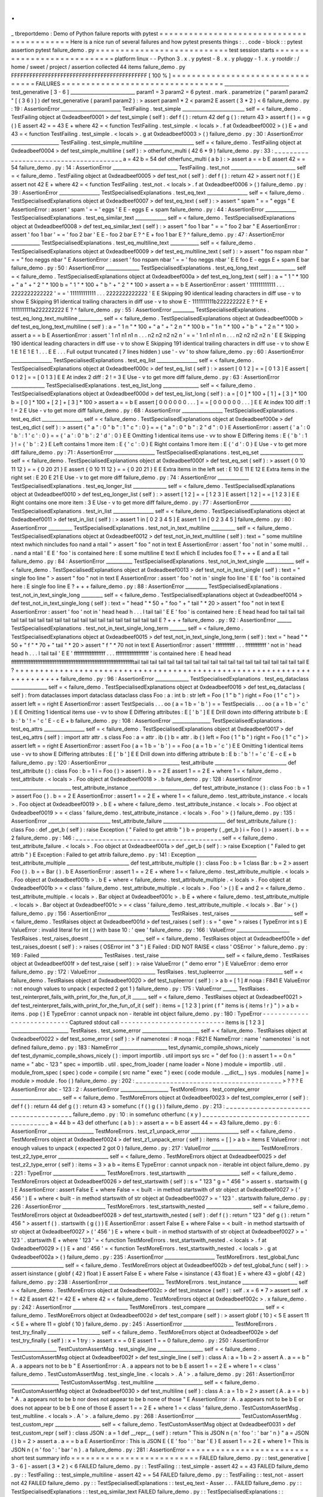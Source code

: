 .
.
_
tbreportdemo
:
Demo
of
Python
failure
reports
with
pytest
=
=
=
=
=
=
=
=
=
=
=
=
=
=
=
=
=
=
=
=
=
=
=
=
=
=
=
=
=
=
=
=
=
=
=
=
=
=
=
=
=
=
Here
is
a
nice
run
of
several
failures
and
how
pytest
presents
things
:
.
.
code
-
block
:
:
pytest
assertion
pytest
failure_demo
.
py
=
=
=
=
=
=
=
=
=
=
=
=
=
=
=
=
=
=
=
=
=
=
=
=
=
=
=
test
session
starts
=
=
=
=
=
=
=
=
=
=
=
=
=
=
=
=
=
=
=
=
=
=
=
=
=
=
=
=
platform
linux
-
-
Python
3
.
x
.
y
pytest
-
8
.
x
.
y
pluggy
-
1
.
x
.
y
rootdir
:
/
home
/
sweet
/
project
/
assertion
collected
44
items
failure_demo
.
py
FFFFFFFFFFFFFFFFFFFFFFFFFFFFFFFFFFFFFFFFFFFF
[
100
%
]
=
=
=
=
=
=
=
=
=
=
=
=
=
=
=
=
=
=
=
=
=
=
=
=
=
=
=
=
=
=
=
=
=
FAILURES
=
=
=
=
=
=
=
=
=
=
=
=
=
=
=
=
=
=
=
=
=
=
=
=
=
=
=
=
=
=
=
=
=
___________________________
test_generative
[
3
-
6
]
___________________________
param1
=
3
param2
=
6
pytest
.
mark
.
parametrize
(
"
param1
param2
"
[
(
3
6
)
]
)
def
test_generative
(
param1
param2
)
:
>
assert
param1
*
2
<
param2
E
assert
(
3
*
2
)
<
6
failure_demo
.
py
:
19
:
AssertionError
_________________________
TestFailing
.
test_simple
__________________________
self
=
<
failure_demo
.
TestFailing
object
at
0xdeadbeef0001
>
def
test_simple
(
self
)
:
def
f
(
)
:
return
42
def
g
(
)
:
return
43
>
assert
f
(
)
=
=
g
(
)
E
assert
42
=
=
43
E
+
where
42
=
<
function
TestFailing
.
test_simple
.
<
locals
>
.
f
at
0xdeadbeef0002
>
(
)
E
+
and
43
=
<
function
TestFailing
.
test_simple
.
<
locals
>
.
g
at
0xdeadbeef0003
>
(
)
failure_demo
.
py
:
30
:
AssertionError
____________________
TestFailing
.
test_simple_multiline
_____________________
self
=
<
failure_demo
.
TestFailing
object
at
0xdeadbeef0004
>
def
test_simple_multiline
(
self
)
:
>
otherfunc_multi
(
42
6
*
9
)
failure_demo
.
py
:
33
:
_
_
_
_
_
_
_
_
_
_
_
_
_
_
_
_
_
_
_
_
_
_
_
_
_
_
_
_
_
_
_
_
_
_
_
_
_
_
a
=
42
b
=
54
def
otherfunc_multi
(
a
b
)
:
>
assert
a
=
=
b
E
assert
42
=
=
54
failure_demo
.
py
:
14
:
AssertionError
___________________________
TestFailing
.
test_not
___________________________
self
=
<
failure_demo
.
TestFailing
object
at
0xdeadbeef0005
>
def
test_not
(
self
)
:
def
f
(
)
:
return
42
>
assert
not
f
(
)
E
assert
not
42
E
+
where
42
=
<
function
TestFailing
.
test_not
.
<
locals
>
.
f
at
0xdeadbeef0006
>
(
)
failure_demo
.
py
:
39
:
AssertionError
_________________
TestSpecialisedExplanations
.
test_eq_text
_________________
self
=
<
failure_demo
.
TestSpecialisedExplanations
object
at
0xdeadbeef0007
>
def
test_eq_text
(
self
)
:
>
assert
"
spam
"
=
=
"
eggs
"
E
AssertionError
:
assert
'
spam
'
=
=
'
eggs
'
E
E
-
eggs
E
+
spam
failure_demo
.
py
:
44
:
AssertionError
_____________
TestSpecialisedExplanations
.
test_eq_similar_text
_____________
self
=
<
failure_demo
.
TestSpecialisedExplanations
object
at
0xdeadbeef0008
>
def
test_eq_similar_text
(
self
)
:
>
assert
"
foo
1
bar
"
=
=
"
foo
2
bar
"
E
AssertionError
:
assert
'
foo
1
bar
'
=
=
'
foo
2
bar
'
E
E
-
foo
2
bar
E
?
^
E
+
foo
1
bar
E
?
^
failure_demo
.
py
:
47
:
AssertionError
____________
TestSpecialisedExplanations
.
test_eq_multiline_text
____________
self
=
<
failure_demo
.
TestSpecialisedExplanations
object
at
0xdeadbeef0009
>
def
test_eq_multiline_text
(
self
)
:
>
assert
"
foo
\
nspam
\
nbar
"
=
=
"
foo
\
neggs
\
nbar
"
E
AssertionError
:
assert
'
foo
\
nspam
\
nbar
'
=
=
'
foo
\
neggs
\
nbar
'
E
E
foo
E
-
eggs
E
+
spam
E
bar
failure_demo
.
py
:
50
:
AssertionError
______________
TestSpecialisedExplanations
.
test_eq_long_text
_______________
self
=
<
failure_demo
.
TestSpecialisedExplanations
object
at
0xdeadbeef000a
>
def
test_eq_long_text
(
self
)
:
a
=
"
1
"
*
100
+
"
a
"
+
"
2
"
*
100
b
=
"
1
"
*
100
+
"
b
"
+
"
2
"
*
100
>
assert
a
=
=
b
E
AssertionError
:
assert
'
111111111111
.
.
.
2222222222222
'
=
=
'
111111111111
.
.
.
2222222222222
'
E
E
Skipping
90
identical
leading
characters
in
diff
use
-
v
to
show
E
Skipping
91
identical
trailing
characters
in
diff
use
-
v
to
show
E
-
1111111111b222222222
E
?
^
E
+
1111111111a222222222
E
?
^
failure_demo
.
py
:
55
:
AssertionError
_________
TestSpecialisedExplanations
.
test_eq_long_text_multiline
__________
self
=
<
failure_demo
.
TestSpecialisedExplanations
object
at
0xdeadbeef000b
>
def
test_eq_long_text_multiline
(
self
)
:
a
=
"
1
\
n
"
*
100
+
"
a
"
+
"
2
\
n
"
*
100
b
=
"
1
\
n
"
*
100
+
"
b
"
+
"
2
\
n
"
*
100
>
assert
a
=
=
b
E
AssertionError
:
assert
'
1
\
n1
\
n1
\
n1
\
n
.
.
.
n2
\
n2
\
n2
\
n2
\
n
'
=
=
'
1
\
n1
\
n1
\
n1
\
n
.
.
.
n2
\
n2
\
n2
\
n2
\
n
'
E
E
Skipping
190
identical
leading
characters
in
diff
use
-
v
to
show
E
Skipping
191
identical
trailing
characters
in
diff
use
-
v
to
show
E
1
E
1
E
1
E
1
.
.
.
E
E
.
.
.
Full
output
truncated
(
7
lines
hidden
)
use
'
-
vv
'
to
show
failure_demo
.
py
:
60
:
AssertionError
_________________
TestSpecialisedExplanations
.
test_eq_list
_________________
self
=
<
failure_demo
.
TestSpecialisedExplanations
object
at
0xdeadbeef000c
>
def
test_eq_list
(
self
)
:
>
assert
[
0
1
2
]
=
=
[
0
1
3
]
E
assert
[
0
1
2
]
=
=
[
0
1
3
]
E
E
At
index
2
diff
:
2
!
=
3
E
Use
-
v
to
get
more
diff
failure_demo
.
py
:
63
:
AssertionError
______________
TestSpecialisedExplanations
.
test_eq_list_long
_______________
self
=
<
failure_demo
.
TestSpecialisedExplanations
object
at
0xdeadbeef000d
>
def
test_eq_list_long
(
self
)
:
a
=
[
0
]
*
100
+
[
1
]
+
[
3
]
*
100
b
=
[
0
]
*
100
+
[
2
]
+
[
3
]
*
100
>
assert
a
=
=
b
E
assert
[
0
0
0
0
0
0
.
.
.
]
=
=
[
0
0
0
0
0
0
.
.
.
]
E
E
At
index
100
diff
:
1
!
=
2
E
Use
-
v
to
get
more
diff
failure_demo
.
py
:
68
:
AssertionError
_________________
TestSpecialisedExplanations
.
test_eq_dict
_________________
self
=
<
failure_demo
.
TestSpecialisedExplanations
object
at
0xdeadbeef000e
>
def
test_eq_dict
(
self
)
:
>
assert
{
"
a
"
:
0
"
b
"
:
1
"
c
"
:
0
}
=
=
{
"
a
"
:
0
"
b
"
:
2
"
d
"
:
0
}
E
AssertionError
:
assert
{
'
a
'
:
0
'
b
'
:
1
'
c
'
:
0
}
=
=
{
'
a
'
:
0
'
b
'
:
2
'
d
'
:
0
}
E
E
Omitting
1
identical
items
use
-
vv
to
show
E
Differing
items
:
E
{
'
b
'
:
1
}
!
=
{
'
b
'
:
2
}
E
Left
contains
1
more
item
:
E
{
'
c
'
:
0
}
E
Right
contains
1
more
item
:
E
{
'
d
'
:
0
}
E
Use
-
v
to
get
more
diff
failure_demo
.
py
:
71
:
AssertionError
_________________
TestSpecialisedExplanations
.
test_eq_set
__________________
self
=
<
failure_demo
.
TestSpecialisedExplanations
object
at
0xdeadbeef000f
>
def
test_eq_set
(
self
)
:
>
assert
{
0
10
11
12
}
=
=
{
0
20
21
}
E
assert
{
0
10
11
12
}
=
=
{
0
20
21
}
E
E
Extra
items
in
the
left
set
:
E
10
E
11
E
12
E
Extra
items
in
the
right
set
:
E
20
E
21
E
Use
-
v
to
get
more
diff
failure_demo
.
py
:
74
:
AssertionError
_____________
TestSpecialisedExplanations
.
test_eq_longer_list
______________
self
=
<
failure_demo
.
TestSpecialisedExplanations
object
at
0xdeadbeef0010
>
def
test_eq_longer_list
(
self
)
:
>
assert
[
1
2
]
=
=
[
1
2
3
]
E
assert
[
1
2
]
=
=
[
1
2
3
]
E
E
Right
contains
one
more
item
:
3
E
Use
-
v
to
get
more
diff
failure_demo
.
py
:
77
:
AssertionError
_________________
TestSpecialisedExplanations
.
test_in_list
_________________
self
=
<
failure_demo
.
TestSpecialisedExplanations
object
at
0xdeadbeef0011
>
def
test_in_list
(
self
)
:
>
assert
1
in
[
0
2
3
4
5
]
E
assert
1
in
[
0
2
3
4
5
]
failure_demo
.
py
:
80
:
AssertionError
__________
TestSpecialisedExplanations
.
test_not_in_text_multiline
__________
self
=
<
failure_demo
.
TestSpecialisedExplanations
object
at
0xdeadbeef0012
>
def
test_not_in_text_multiline
(
self
)
:
text
=
"
some
multiline
\
ntext
\
nwhich
\
nincludes
foo
\
nand
a
\
ntail
"
>
assert
"
foo
"
not
in
text
E
AssertionError
:
assert
'
foo
'
not
in
'
some
multil
.
.
.
nand
a
\
ntail
'
E
E
'
foo
'
is
contained
here
:
E
some
multiline
E
text
E
which
E
includes
foo
E
?
+
+
+
E
and
a
E
tail
failure_demo
.
py
:
84
:
AssertionError
___________
TestSpecialisedExplanations
.
test_not_in_text_single
____________
self
=
<
failure_demo
.
TestSpecialisedExplanations
object
at
0xdeadbeef0013
>
def
test_not_in_text_single
(
self
)
:
text
=
"
single
foo
line
"
>
assert
"
foo
"
not
in
text
E
AssertionError
:
assert
'
foo
'
not
in
'
single
foo
line
'
E
E
'
foo
'
is
contained
here
:
E
single
foo
line
E
?
+
+
+
failure_demo
.
py
:
88
:
AssertionError
_________
TestSpecialisedExplanations
.
test_not_in_text_single_long
_________
self
=
<
failure_demo
.
TestSpecialisedExplanations
object
at
0xdeadbeef0014
>
def
test_not_in_text_single_long
(
self
)
:
text
=
"
head
"
*
50
+
"
foo
"
+
"
tail
"
*
20
>
assert
"
foo
"
not
in
text
E
AssertionError
:
assert
'
foo
'
not
in
'
head
head
h
.
.
.
l
tail
tail
'
E
E
'
foo
'
is
contained
here
:
E
head
head
foo
tail
tail
tail
tail
tail
tail
tail
tail
tail
tail
tail
tail
tail
tail
tail
tail
tail
tail
tail
tail
E
?
+
+
+
failure_demo
.
py
:
92
:
AssertionError
______
TestSpecialisedExplanations
.
test_not_in_text_single_long_term
_______
self
=
<
failure_demo
.
TestSpecialisedExplanations
object
at
0xdeadbeef0015
>
def
test_not_in_text_single_long_term
(
self
)
:
text
=
"
head
"
*
50
+
"
f
"
*
70
+
"
tail
"
*
20
>
assert
"
f
"
*
70
not
in
text
E
AssertionError
:
assert
'
fffffffffff
.
.
.
ffffffffffff
'
not
in
'
head
head
h
.
.
.
l
tail
tail
'
E
E
'
ffffffffffffffffff
.
.
.
fffffffffffffffffff
'
is
contained
here
:
E
head
head
fffffffffffffffffffffffffffffffffffffffffffffffffffffffffffffffffffffftail
tail
tail
tail
tail
tail
tail
tail
tail
tail
tail
tail
tail
tail
tail
tail
tail
tail
tail
tail
E
?
+
+
+
+
+
+
+
+
+
+
+
+
+
+
+
+
+
+
+
+
+
+
+
+
+
+
+
+
+
+
+
+
+
+
+
+
+
+
+
+
+
+
+
+
+
+
+
+
+
+
+
+
+
+
+
+
+
+
+
+
+
+
+
+
+
+
+
+
+
+
failure_demo
.
py
:
96
:
AssertionError
______________
TestSpecialisedExplanations
.
test_eq_dataclass
_______________
self
=
<
failure_demo
.
TestSpecialisedExplanations
object
at
0xdeadbeef0016
>
def
test_eq_dataclass
(
self
)
:
from
dataclasses
import
dataclass
dataclass
class
Foo
:
a
:
int
b
:
str
left
=
Foo
(
1
"
b
"
)
right
=
Foo
(
1
"
c
"
)
>
assert
left
=
=
right
E
AssertionError
:
assert
TestSpecialis
.
.
.
oo
(
a
=
1
b
=
'
b
'
)
=
=
TestSpecialis
.
.
.
oo
(
a
=
1
b
=
'
c
'
)
E
E
Omitting
1
identical
items
use
-
vv
to
show
E
Differing
attributes
:
E
[
'
b
'
]
E
E
Drill
down
into
differing
attribute
b
:
E
b
:
'
b
'
!
=
'
c
'
E
-
c
E
+
b
failure_demo
.
py
:
108
:
AssertionError
________________
TestSpecialisedExplanations
.
test_eq_attrs
_________________
self
=
<
failure_demo
.
TestSpecialisedExplanations
object
at
0xdeadbeef0017
>
def
test_eq_attrs
(
self
)
:
import
attr
attr
.
s
class
Foo
:
a
=
attr
.
ib
(
)
b
=
attr
.
ib
(
)
left
=
Foo
(
1
"
b
"
)
right
=
Foo
(
1
"
c
"
)
>
assert
left
=
=
right
E
AssertionError
:
assert
Foo
(
a
=
1
b
=
'
b
'
)
=
=
Foo
(
a
=
1
b
=
'
c
'
)
E
E
Omitting
1
identical
items
use
-
vv
to
show
E
Differing
attributes
:
E
[
'
b
'
]
E
E
Drill
down
into
differing
attribute
b
:
E
b
:
'
b
'
!
=
'
c
'
E
-
c
E
+
b
failure_demo
.
py
:
120
:
AssertionError
______________________________
test_attribute
______________________________
def
test_attribute
(
)
:
class
Foo
:
b
=
1
i
=
Foo
(
)
>
assert
i
.
b
=
=
2
E
assert
1
=
=
2
E
+
where
1
=
<
failure_demo
.
test_attribute
.
<
locals
>
.
Foo
object
at
0xdeadbeef0018
>
.
b
failure_demo
.
py
:
128
:
AssertionError
_________________________
test_attribute_instance
__________________________
def
test_attribute_instance
(
)
:
class
Foo
:
b
=
1
>
assert
Foo
(
)
.
b
=
=
2
E
AssertionError
:
assert
1
=
=
2
E
+
where
1
=
<
failure_demo
.
test_attribute_instance
.
<
locals
>
.
Foo
object
at
0xdeadbeef0019
>
.
b
E
+
where
<
failure_demo
.
test_attribute_instance
.
<
locals
>
.
Foo
object
at
0xdeadbeef0019
>
=
<
class
'
failure_demo
.
test_attribute_instance
.
<
locals
>
.
Foo
'
>
(
)
failure_demo
.
py
:
135
:
AssertionError
__________________________
test_attribute_failure
__________________________
def
test_attribute_failure
(
)
:
class
Foo
:
def
_get_b
(
self
)
:
raise
Exception
(
"
Failed
to
get
attrib
"
)
b
=
property
(
_get_b
)
i
=
Foo
(
)
>
assert
i
.
b
=
=
2
failure_demo
.
py
:
146
:
_
_
_
_
_
_
_
_
_
_
_
_
_
_
_
_
_
_
_
_
_
_
_
_
_
_
_
_
_
_
_
_
_
_
_
_
_
_
self
=
<
failure_demo
.
test_attribute_failure
.
<
locals
>
.
Foo
object
at
0xdeadbeef001a
>
def
_get_b
(
self
)
:
>
raise
Exception
(
"
Failed
to
get
attrib
"
)
E
Exception
:
Failed
to
get
attrib
failure_demo
.
py
:
141
:
Exception
_________________________
test_attribute_multiple
__________________________
def
test_attribute_multiple
(
)
:
class
Foo
:
b
=
1
class
Bar
:
b
=
2
>
assert
Foo
(
)
.
b
=
=
Bar
(
)
.
b
E
AssertionError
:
assert
1
=
=
2
E
+
where
1
=
<
failure_demo
.
test_attribute_multiple
.
<
locals
>
.
Foo
object
at
0xdeadbeef001b
>
.
b
E
+
where
<
failure_demo
.
test_attribute_multiple
.
<
locals
>
.
Foo
object
at
0xdeadbeef001b
>
=
<
class
'
failure_demo
.
test_attribute_multiple
.
<
locals
>
.
Foo
'
>
(
)
E
+
and
2
=
<
failure_demo
.
test_attribute_multiple
.
<
locals
>
.
Bar
object
at
0xdeadbeef001c
>
.
b
E
+
where
<
failure_demo
.
test_attribute_multiple
.
<
locals
>
.
Bar
object
at
0xdeadbeef001c
>
=
<
class
'
failure_demo
.
test_attribute_multiple
.
<
locals
>
.
Bar
'
>
(
)
failure_demo
.
py
:
156
:
AssertionError
__________________________
TestRaises
.
test_raises
__________________________
self
=
<
failure_demo
.
TestRaises
object
at
0xdeadbeef001d
>
def
test_raises
(
self
)
:
s
=
"
qwe
"
>
raises
(
TypeError
int
s
)
E
ValueError
:
invalid
literal
for
int
(
)
with
base
10
:
'
qwe
'
failure_demo
.
py
:
166
:
ValueError
______________________
TestRaises
.
test_raises_doesnt
_______________________
self
=
<
failure_demo
.
TestRaises
object
at
0xdeadbeef001e
>
def
test_raises_doesnt
(
self
)
:
>
raises
(
OSError
int
"
3
"
)
E
Failed
:
DID
NOT
RAISE
<
class
'
OSError
'
>
failure_demo
.
py
:
169
:
Failed
__________________________
TestRaises
.
test_raise
___________________________
self
=
<
failure_demo
.
TestRaises
object
at
0xdeadbeef001f
>
def
test_raise
(
self
)
:
>
raise
ValueError
(
"
demo
error
"
)
E
ValueError
:
demo
error
failure_demo
.
py
:
172
:
ValueError
________________________
TestRaises
.
test_tupleerror
________________________
self
=
<
failure_demo
.
TestRaises
object
at
0xdeadbeef0020
>
def
test_tupleerror
(
self
)
:
>
a
b
=
[
1
]
#
noqa
:
F841
E
ValueError
:
not
enough
values
to
unpack
(
expected
2
got
1
)
failure_demo
.
py
:
175
:
ValueError
______
TestRaises
.
test_reinterpret_fails_with_print_for_the_fun_of_it
______
self
=
<
failure_demo
.
TestRaises
object
at
0xdeadbeef0021
>
def
test_reinterpret_fails_with_print_for_the_fun_of_it
(
self
)
:
items
=
[
1
2
3
]
print
(
f
"
items
is
{
items
!
r
}
"
)
>
a
b
=
items
.
pop
(
)
E
TypeError
:
cannot
unpack
non
-
iterable
int
object
failure_demo
.
py
:
180
:
TypeError
-
-
-
-
-
-
-
-
-
-
-
-
-
-
-
-
-
-
-
-
-
-
-
-
-
-
-
Captured
stdout
call
-
-
-
-
-
-
-
-
-
-
-
-
-
-
-
-
-
-
-
-
-
-
-
-
-
-
-
items
is
[
1
2
3
]
________________________
TestRaises
.
test_some_error
________________________
self
=
<
failure_demo
.
TestRaises
object
at
0xdeadbeef0022
>
def
test_some_error
(
self
)
:
>
if
namenotexi
:
#
noqa
:
F821
E
NameError
:
name
'
namenotexi
'
is
not
defined
failure_demo
.
py
:
183
:
NameError
____________________
test_dynamic_compile_shows_nicely
_____________________
def
test_dynamic_compile_shows_nicely
(
)
:
import
importlib
.
util
import
sys
src
=
"
def
foo
(
)
:
\
n
assert
1
=
=
0
\
n
"
name
=
"
abc
-
123
"
spec
=
importlib
.
util
.
spec_from_loader
(
name
loader
=
None
)
module
=
importlib
.
util
.
module_from_spec
(
spec
)
code
=
compile
(
src
name
"
exec
"
)
exec
(
code
module
.
__dict__
)
sys
.
modules
[
name
]
=
module
>
module
.
foo
(
)
failure_demo
.
py
:
202
:
_
_
_
_
_
_
_
_
_
_
_
_
_
_
_
_
_
_
_
_
_
_
_
_
_
_
_
_
_
_
_
_
_
_
_
_
_
_
>
?
?
?
E
AssertionError
abc
-
123
:
2
:
AssertionError
____________________
TestMoreErrors
.
test_complex_error
_____________________
self
=
<
failure_demo
.
TestMoreErrors
object
at
0xdeadbeef0023
>
def
test_complex_error
(
self
)
:
def
f
(
)
:
return
44
def
g
(
)
:
return
43
>
somefunc
(
f
(
)
g
(
)
)
failure_demo
.
py
:
213
:
_
_
_
_
_
_
_
_
_
_
_
_
_
_
_
_
_
_
_
_
_
_
_
_
_
_
_
_
_
_
_
_
_
_
_
_
_
_
failure_demo
.
py
:
10
:
in
somefunc
otherfunc
(
x
y
)
_
_
_
_
_
_
_
_
_
_
_
_
_
_
_
_
_
_
_
_
_
_
_
_
_
_
_
_
_
_
_
_
_
_
_
_
_
_
a
=
44
b
=
43
def
otherfunc
(
a
b
)
:
>
assert
a
=
=
b
E
assert
44
=
=
43
failure_demo
.
py
:
6
:
AssertionError
___________________
TestMoreErrors
.
test_z1_unpack_error
____________________
self
=
<
failure_demo
.
TestMoreErrors
object
at
0xdeadbeef0024
>
def
test_z1_unpack_error
(
self
)
:
items
=
[
]
>
a
b
=
items
E
ValueError
:
not
enough
values
to
unpack
(
expected
2
got
0
)
failure_demo
.
py
:
217
:
ValueError
____________________
TestMoreErrors
.
test_z2_type_error
_____________________
self
=
<
failure_demo
.
TestMoreErrors
object
at
0xdeadbeef0025
>
def
test_z2_type_error
(
self
)
:
items
=
3
>
a
b
=
items
E
TypeError
:
cannot
unpack
non
-
iterable
int
object
failure_demo
.
py
:
221
:
TypeError
______________________
TestMoreErrors
.
test_startswith
______________________
self
=
<
failure_demo
.
TestMoreErrors
object
at
0xdeadbeef0026
>
def
test_startswith
(
self
)
:
s
=
"
123
"
g
=
"
456
"
>
assert
s
.
startswith
(
g
)
E
AssertionError
:
assert
False
E
+
where
False
=
<
built
-
in
method
startswith
of
str
object
at
0xdeadbeef0027
>
(
'
456
'
)
E
+
where
<
built
-
in
method
startswith
of
str
object
at
0xdeadbeef0027
>
=
'
123
'
.
startswith
failure_demo
.
py
:
226
:
AssertionError
__________________
TestMoreErrors
.
test_startswith_nested
___________________
self
=
<
failure_demo
.
TestMoreErrors
object
at
0xdeadbeef0028
>
def
test_startswith_nested
(
self
)
:
def
f
(
)
:
return
"
123
"
def
g
(
)
:
return
"
456
"
>
assert
f
(
)
.
startswith
(
g
(
)
)
E
AssertionError
:
assert
False
E
+
where
False
=
<
built
-
in
method
startswith
of
str
object
at
0xdeadbeef0027
>
(
'
456
'
)
E
+
where
<
built
-
in
method
startswith
of
str
object
at
0xdeadbeef0027
>
=
'
123
'
.
startswith
E
+
where
'
123
'
=
<
function
TestMoreErrors
.
test_startswith_nested
.
<
locals
>
.
f
at
0xdeadbeef0029
>
(
)
E
+
and
'
456
'
=
<
function
TestMoreErrors
.
test_startswith_nested
.
<
locals
>
.
g
at
0xdeadbeef002a
>
(
)
failure_demo
.
py
:
235
:
AssertionError
_____________________
TestMoreErrors
.
test_global_func
______________________
self
=
<
failure_demo
.
TestMoreErrors
object
at
0xdeadbeef002b
>
def
test_global_func
(
self
)
:
>
assert
isinstance
(
globf
(
42
)
float
)
E
assert
False
E
+
where
False
=
isinstance
(
43
float
)
E
+
where
43
=
globf
(
42
)
failure_demo
.
py
:
238
:
AssertionError
_______________________
TestMoreErrors
.
test_instance
_______________________
self
=
<
failure_demo
.
TestMoreErrors
object
at
0xdeadbeef002c
>
def
test_instance
(
self
)
:
self
.
x
=
6
*
7
>
assert
self
.
x
!
=
42
E
assert
42
!
=
42
E
+
where
42
=
<
failure_demo
.
TestMoreErrors
object
at
0xdeadbeef002c
>
.
x
failure_demo
.
py
:
242
:
AssertionError
_______________________
TestMoreErrors
.
test_compare
________________________
self
=
<
failure_demo
.
TestMoreErrors
object
at
0xdeadbeef002d
>
def
test_compare
(
self
)
:
>
assert
globf
(
10
)
<
5
E
assert
11
<
5
E
+
where
11
=
globf
(
10
)
failure_demo
.
py
:
245
:
AssertionError
_____________________
TestMoreErrors
.
test_try_finally
______________________
self
=
<
failure_demo
.
TestMoreErrors
object
at
0xdeadbeef002e
>
def
test_try_finally
(
self
)
:
x
=
1
try
:
>
assert
x
=
=
0
E
assert
1
=
=
0
failure_demo
.
py
:
250
:
AssertionError
___________________
TestCustomAssertMsg
.
test_single_line
___________________
self
=
<
failure_demo
.
TestCustomAssertMsg
object
at
0xdeadbeef002f
>
def
test_single_line
(
self
)
:
class
A
:
a
=
1
b
=
2
>
assert
A
.
a
=
=
b
"
A
.
a
appears
not
to
be
b
"
E
AssertionError
:
A
.
a
appears
not
to
be
b
E
assert
1
=
=
2
E
+
where
1
=
<
class
'
failure_demo
.
TestCustomAssertMsg
.
test_single_line
.
<
locals
>
.
A
'
>
.
a
failure_demo
.
py
:
261
:
AssertionError
____________________
TestCustomAssertMsg
.
test_multiline
____________________
self
=
<
failure_demo
.
TestCustomAssertMsg
object
at
0xdeadbeef0030
>
def
test_multiline
(
self
)
:
class
A
:
a
=
1
b
=
2
>
assert
(
A
.
a
=
=
b
)
"
A
.
a
appears
not
to
be
b
\
nor
does
not
appear
to
be
b
\
none
of
those
"
E
AssertionError
:
A
.
a
appears
not
to
be
b
E
or
does
not
appear
to
be
b
E
one
of
those
E
assert
1
=
=
2
E
+
where
1
=
<
class
'
failure_demo
.
TestCustomAssertMsg
.
test_multiline
.
<
locals
>
.
A
'
>
.
a
failure_demo
.
py
:
268
:
AssertionError
___________________
TestCustomAssertMsg
.
test_custom_repr
___________________
self
=
<
failure_demo
.
TestCustomAssertMsg
object
at
0xdeadbeef0031
>
def
test_custom_repr
(
self
)
:
class
JSON
:
a
=
1
def
__repr__
(
self
)
:
return
"
This
is
JSON
\
n
{
\
n
'
foo
'
:
'
bar
'
\
n
}
"
a
=
JSON
(
)
b
=
2
>
assert
a
.
a
=
=
b
a
E
AssertionError
:
This
is
JSON
E
{
E
'
foo
'
:
'
bar
'
E
}
E
assert
1
=
=
2
E
+
where
1
=
This
is
JSON
\
n
{
\
n
'
foo
'
:
'
bar
'
\
n
}
.
a
failure_demo
.
py
:
281
:
AssertionError
=
=
=
=
=
=
=
=
=
=
=
=
=
=
=
=
=
=
=
=
=
=
=
=
=
short
test
summary
info
=
=
=
=
=
=
=
=
=
=
=
=
=
=
=
=
=
=
=
=
=
=
=
=
=
=
FAILED
failure_demo
.
py
:
:
test_generative
[
3
-
6
]
-
assert
(
3
*
2
)
<
6
FAILED
failure_demo
.
py
:
:
TestFailing
:
:
test_simple
-
assert
42
=
=
43
FAILED
failure_demo
.
py
:
:
TestFailing
:
:
test_simple_multiline
-
assert
42
=
=
54
FAILED
failure_demo
.
py
:
:
TestFailing
:
:
test_not
-
assert
not
42
FAILED
failure_demo
.
py
:
:
TestSpecialisedExplanations
:
:
test_eq_text
-
Asser
.
.
.
FAILED
failure_demo
.
py
:
:
TestSpecialisedExplanations
:
:
test_eq_similar_text
FAILED
failure_demo
.
py
:
:
TestSpecialisedExplanations
:
:
test_eq_multiline_text
FAILED
failure_demo
.
py
:
:
TestSpecialisedExplanations
:
:
test_eq_long_text
-
.
.
.
FAILED
failure_demo
.
py
:
:
TestSpecialisedExplanations
:
:
test_eq_long_text_multiline
FAILED
failure_demo
.
py
:
:
TestSpecialisedExplanations
:
:
test_eq_list
-
asser
.
.
.
FAILED
failure_demo
.
py
:
:
TestSpecialisedExplanations
:
:
test_eq_list_long
-
.
.
.
FAILED
failure_demo
.
py
:
:
TestSpecialisedExplanations
:
:
test_eq_dict
-
Asser
.
.
.
FAILED
failure_demo
.
py
:
:
TestSpecialisedExplanations
:
:
test_eq_set
-
assert
.
.
.
FAILED
failure_demo
.
py
:
:
TestSpecialisedExplanations
:
:
test_eq_longer_list
FAILED
failure_demo
.
py
:
:
TestSpecialisedExplanations
:
:
test_in_list
-
asser
.
.
.
FAILED
failure_demo
.
py
:
:
TestSpecialisedExplanations
:
:
test_not_in_text_multiline
FAILED
failure_demo
.
py
:
:
TestSpecialisedExplanations
:
:
test_not_in_text_single
FAILED
failure_demo
.
py
:
:
TestSpecialisedExplanations
:
:
test_not_in_text_single_long
FAILED
failure_demo
.
py
:
:
TestSpecialisedExplanations
:
:
test_not_in_text_single_long_term
FAILED
failure_demo
.
py
:
:
TestSpecialisedExplanations
:
:
test_eq_dataclass
-
.
.
.
FAILED
failure_demo
.
py
:
:
TestSpecialisedExplanations
:
:
test_eq_attrs
-
Asse
.
.
.
FAILED
failure_demo
.
py
:
:
test_attribute
-
assert
1
=
=
2
FAILED
failure_demo
.
py
:
:
test_attribute_instance
-
AssertionError
:
assert
.
.
.
FAILED
failure_demo
.
py
:
:
test_attribute_failure
-
Exception
:
Failed
to
get
.
.
.
FAILED
failure_demo
.
py
:
:
test_attribute_multiple
-
AssertionError
:
assert
.
.
.
FAILED
failure_demo
.
py
:
:
TestRaises
:
:
test_raises
-
ValueError
:
invalid
lit
.
.
.
FAILED
failure_demo
.
py
:
:
TestRaises
:
:
test_raises_doesnt
-
Failed
:
DID
NOT
.
.
.
FAILED
failure_demo
.
py
:
:
TestRaises
:
:
test_raise
-
ValueError
:
demo
error
FAILED
failure_demo
.
py
:
:
TestRaises
:
:
test_tupleerror
-
ValueError
:
not
eno
.
.
.
FAILED
failure_demo
.
py
:
:
TestRaises
:
:
test_reinterpret_fails_with_print_for_the_fun_of_it
FAILED
failure_demo
.
py
:
:
TestRaises
:
:
test_some_error
-
NameError
:
name
'
na
.
.
.
FAILED
failure_demo
.
py
:
:
test_dynamic_compile_shows_nicely
-
AssertionError
FAILED
failure_demo
.
py
:
:
TestMoreErrors
:
:
test_complex_error
-
assert
44
=
=
43
FAILED
failure_demo
.
py
:
:
TestMoreErrors
:
:
test_z1_unpack_error
-
ValueError
.
.
.
FAILED
failure_demo
.
py
:
:
TestMoreErrors
:
:
test_z2_type_error
-
TypeError
:
c
.
.
.
FAILED
failure_demo
.
py
:
:
TestMoreErrors
:
:
test_startswith
-
AssertionError
:
.
.
.
FAILED
failure_demo
.
py
:
:
TestMoreErrors
:
:
test_startswith_nested
-
Assertio
.
.
.
FAILED
failure_demo
.
py
:
:
TestMoreErrors
:
:
test_global_func
-
assert
False
FAILED
failure_demo
.
py
:
:
TestMoreErrors
:
:
test_instance
-
assert
42
!
=
42
FAILED
failure_demo
.
py
:
:
TestMoreErrors
:
:
test_compare
-
assert
11
<
5
FAILED
failure_demo
.
py
:
:
TestMoreErrors
:
:
test_try_finally
-
assert
1
=
=
0
FAILED
failure_demo
.
py
:
:
TestCustomAssertMsg
:
:
test_single_line
-
Assertion
.
.
.
FAILED
failure_demo
.
py
:
:
TestCustomAssertMsg
:
:
test_multiline
-
AssertionEr
.
.
.
FAILED
failure_demo
.
py
:
:
TestCustomAssertMsg
:
:
test_custom_repr
-
Assertion
.
.
.
=
=
=
=
=
=
=
=
=
=
=
=
=
=
=
=
=
=
=
=
=
=
=
=
=
=
=
=
44
failed
in
0
.
12s
=
=
=
=
=
=
=
=
=
=
=
=
=
=
=
=
=
=
=
=
=
=
=
=
=
=
=
=
